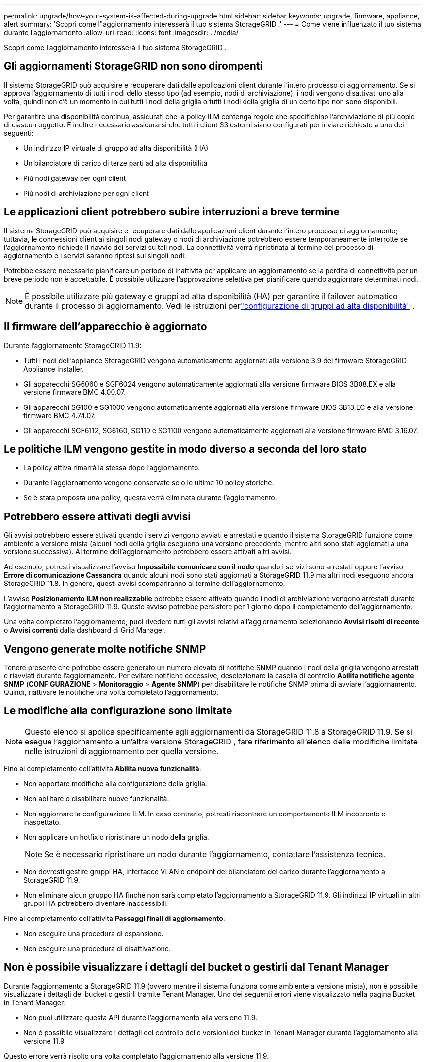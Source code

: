 ---
permalink: upgrade/how-your-system-is-affected-during-upgrade.html 
sidebar: sidebar 
keywords: upgrade, firmware, appliance, alert 
summary: 'Scopri come l"aggiornamento interesserà il tuo sistema StorageGRID .' 
---
= Come viene influenzato il tuo sistema durante l'aggiornamento
:allow-uri-read: 
:icons: font
:imagesdir: ../media/


[role="lead"]
Scopri come l'aggiornamento interesserà il tuo sistema StorageGRID .



== Gli aggiornamenti StorageGRID non sono dirompenti

Il sistema StorageGRID può acquisire e recuperare dati dalle applicazioni client durante l'intero processo di aggiornamento.  Se si approva l'aggiornamento di tutti i nodi dello stesso tipo (ad esempio, nodi di archiviazione), i nodi vengono disattivati ​​uno alla volta, quindi non c'è un momento in cui tutti i nodi della griglia o tutti i nodi della griglia di un certo tipo non sono disponibili.

Per garantire una disponibilità continua, assicurati che la policy ILM contenga regole che specifichino l'archiviazione di più copie di ciascun oggetto.  È inoltre necessario assicurarsi che tutti i client S3 esterni siano configurati per inviare richieste a uno dei seguenti:

* Un indirizzo IP virtuale di gruppo ad alta disponibilità (HA)
* Un bilanciatore di carico di terze parti ad alta disponibilità
* Più nodi gateway per ogni client
* Più nodi di archiviazione per ogni client




== Le applicazioni client potrebbero subire interruzioni a breve termine

Il sistema StorageGRID può acquisire e recuperare dati dalle applicazioni client durante l'intero processo di aggiornamento; tuttavia, le connessioni client ai singoli nodi gateway o nodi di archiviazione potrebbero essere temporaneamente interrotte se l'aggiornamento richiede il riavvio dei servizi su tali nodi.  La connettività verrà ripristinata al termine del processo di aggiornamento e i servizi saranno ripresi sui singoli nodi.

Potrebbe essere necessario pianificare un periodo di inattività per applicare un aggiornamento se la perdita di connettività per un breve periodo non è accettabile.  È possibile utilizzare l'approvazione selettiva per pianificare quando aggiornare determinati nodi.


NOTE: È possibile utilizzare più gateway e gruppi ad alta disponibilità (HA) per garantire il failover automatico durante il processo di aggiornamento. Vedi le istruzioni perlink:../admin/configure-high-availability-group.html["configurazione di gruppi ad alta disponibilità"] .



== Il firmware dell'apparecchio è aggiornato

Durante l'aggiornamento StorageGRID 11.9:

* Tutti i nodi dell'appliance StorageGRID vengono automaticamente aggiornati alla versione 3.9 del firmware StorageGRID Appliance Installer.
* Gli apparecchi SG6060 e SGF6024 vengono automaticamente aggiornati alla versione firmware BIOS 3B08.EX e alla versione firmware BMC 4.00.07.
* Gli apparecchi SG100 e SG1000 vengono automaticamente aggiornati alla versione firmware BIOS 3B13.EC e alla versione firmware BMC 4.74.07.
* Gli apparecchi SGF6112, SG6160, SG110 e SG1100 vengono automaticamente aggiornati alla versione firmware BMC 3.16.07.




== Le politiche ILM vengono gestite in modo diverso a seconda del loro stato

* La policy attiva rimarrà la stessa dopo l'aggiornamento.
* Durante l'aggiornamento vengono conservate solo le ultime 10 policy storiche.
* Se è stata proposta una policy, questa verrà eliminata durante l'aggiornamento.




== Potrebbero essere attivati degli avvisi

Gli avvisi potrebbero essere attivati ​​quando i servizi vengono avviati e arrestati e quando il sistema StorageGRID funziona come ambiente a versione mista (alcuni nodi della griglia eseguono una versione precedente, mentre altri sono stati aggiornati a una versione successiva).  Al termine dell'aggiornamento potrebbero essere attivati ​​altri avvisi.

Ad esempio, potresti visualizzare l'avviso *Impossibile comunicare con il nodo* quando i servizi sono arrestati oppure l'avviso *Errore di comunicazione Cassandra* quando alcuni nodi sono stati aggiornati a StorageGRID 11.9 ma altri nodi eseguono ancora StorageGRID 11.8. In genere, questi avvisi scompariranno al termine dell'aggiornamento.

L'avviso *Posizionamento ILM non realizzabile* potrebbe essere attivato quando i nodi di archiviazione vengono arrestati durante l'aggiornamento a StorageGRID 11.9. Questo avviso potrebbe persistere per 1 giorno dopo il completamento dell'aggiornamento.

Una volta completato l'aggiornamento, puoi rivedere tutti gli avvisi relativi all'aggiornamento selezionando *Avvisi risolti di recente* o *Avvisi correnti* dalla dashboard di Grid Manager.



== Vengono generate molte notifiche SNMP

Tenere presente che potrebbe essere generato un numero elevato di notifiche SNMP quando i nodi della griglia vengono arrestati e riavviati durante l'aggiornamento.  Per evitare notifiche eccessive, deselezionare la casella di controllo *Abilita notifiche agente SNMP* (*CONFIGURAZIONE* > *Monitoraggio* > *Agente SNMP*) per disabilitare le notifiche SNMP prima di avviare l'aggiornamento.  Quindi, riattivare le notifiche una volta completato l'aggiornamento.



== Le modifiche alla configurazione sono limitate


NOTE: Questo elenco si applica specificamente agli aggiornamenti da StorageGRID 11.8 a StorageGRID 11.9. Se si esegue l'aggiornamento a un'altra versione StorageGRID , fare riferimento all'elenco delle modifiche limitate nelle istruzioni di aggiornamento per quella versione.

Fino al completamento dell'attività *Abilita nuova funzionalità*:

* Non apportare modifiche alla configurazione della griglia.
* Non abilitare o disabilitare nuove funzionalità.
* Non aggiornare la configurazione ILM.  In caso contrario, potresti riscontrare un comportamento ILM incoerente e inaspettato.
* Non applicare un hotfix o ripristinare un nodo della griglia.
+

NOTE: Se è necessario ripristinare un nodo durante l'aggiornamento, contattare l'assistenza tecnica.

* Non dovresti gestire gruppi HA, interfacce VLAN o endpoint del bilanciatore del carico durante l'aggiornamento a StorageGRID 11.9.
* Non eliminare alcun gruppo HA finché non sarà completato l'aggiornamento a StorageGRID 11.9. Gli indirizzi IP virtuali in altri gruppi HA potrebbero diventare inaccessibili.


Fino al completamento dell'attività *Passaggi finali di aggiornamento*:

* Non eseguire una procedura di espansione.
* Non eseguire una procedura di disattivazione.




== Non è possibile visualizzare i dettagli del bucket o gestirli dal Tenant Manager

Durante l'aggiornamento a StorageGRID 11.9 (ovvero mentre il sistema funziona come ambiente a versione mista), non è possibile visualizzare i dettagli dei bucket o gestirli tramite Tenant Manager.  Uno dei seguenti errori viene visualizzato nella pagina Bucket in Tenant Manager:

* Non puoi utilizzare questa API durante l'aggiornamento alla versione 11.9.
* Non è possibile visualizzare i dettagli del controllo delle versioni dei bucket in Tenant Manager durante l'aggiornamento alla versione 11.9.


Questo errore verrà risolto una volta completato l'aggiornamento alla versione 11.9.

.Soluzione alternativa
Mentre è in corso l'aggiornamento alla versione 11.9, utilizzare i seguenti strumenti per visualizzare i dettagli dei bucket o gestirli, anziché utilizzare Tenant Manager:

* Per eseguire operazioni S3 standard su un bucket, utilizzarelink:../s3/operations-on-buckets.html["API REST S3"] o illink:../tenant/understanding-tenant-management-api.html["API di gestione degli inquilini"] .
* Per eseguire operazioni personalizzate StorageGRID su un bucket (ad esempio, visualizzare e modificare la coerenza del bucket, abilitare o disabilitare gli aggiornamenti dell'ora dell'ultimo accesso o configurare l'integrazione della ricerca), utilizzare l'API Tenant Management.

